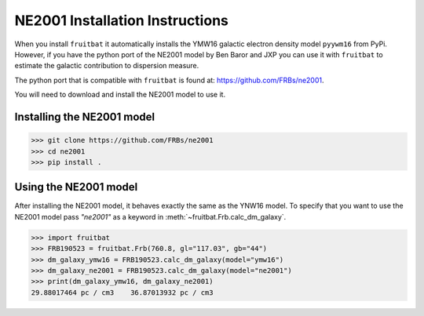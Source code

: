 NE2001 Installation Instructions
================================

When you install ``fruitbat`` it automatically installs the YMW16 galactic 
electron density model ``pyywm16`` from PyPi. However, if you have the python
port of the NE2001 model by Ben Baror and JXP you can use it with ``fruitbat``
to estimate the galactic contribution to dispersion measure.

The python port that is compatible with ``fruitbat`` is found at: 
https://github.com/FRBs/ne2001. 

You will need to download and install the NE2001 model to use it.


Installing the NE2001 model
---------------------------

.. code-block:: python

    >>> git clone https://github.com/FRBs/ne2001
    >>> cd ne2001
    >>> pip install .

Using the NE2001 model
----------------------

After installing the NE2001 model, it behaves exactly the same as the YNW16 model.
To specify that you want to use the NE2001 model pass `"ne2001"` as a keyword in
:meth:`~fruitbat.Frb.calc_dm_galaxy`.

.. code-block:: python

    >>> import fruitbat
    >>> FRB190523 = fruitbat.Frb(760.8, gl="117.03", gb="44")
    >>> dm_galaxy_ymw16 = FRB190523.calc_dm_galaxy(model="ymw16")
    >>> dm_galaxy_ne2001 = FRB190523.calc_dm_galaxy(model="ne2001")
    >>> print(dm_galaxy_ymw16, dm_galaxy_ne2001)
    29.88017464 pc / cm3    36.87013932 pc / cm3


